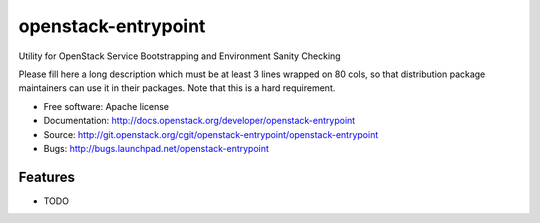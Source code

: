 ===============================
openstack-entrypoint
===============================

Utility for OpenStack Service Bootstrapping and Environment Sanity Checking

Please fill here a long description which must be at least 3 lines wrapped on
80 cols, so that distribution package maintainers can use it in their packages.
Note that this is a hard requirement.

* Free software: Apache license
* Documentation: http://docs.openstack.org/developer/openstack-entrypoint
* Source: http://git.openstack.org/cgit/openstack-entrypoint/openstack-entrypoint
* Bugs: http://bugs.launchpad.net/openstack-entrypoint

Features
--------

* TODO
